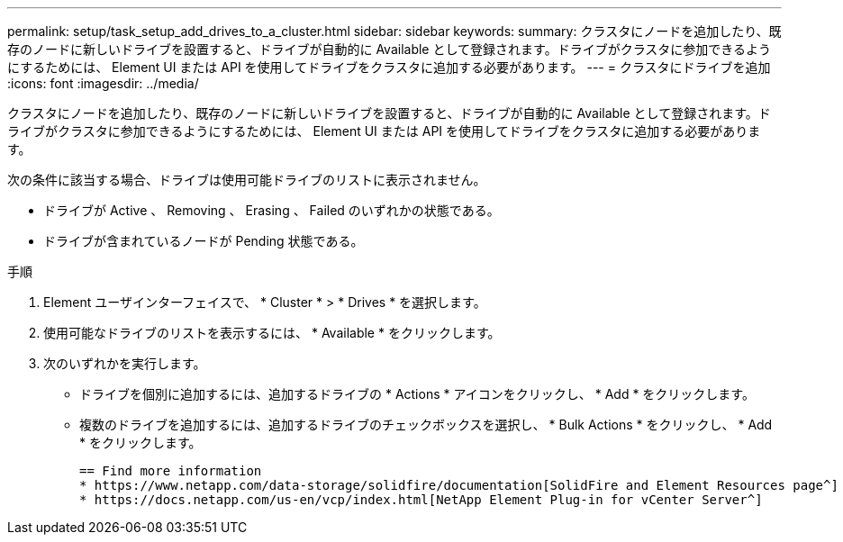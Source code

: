 ---
permalink: setup/task_setup_add_drives_to_a_cluster.html 
sidebar: sidebar 
keywords:  
summary: クラスタにノードを追加したり、既存のノードに新しいドライブを設置すると、ドライブが自動的に Available として登録されます。ドライブがクラスタに参加できるようにするためには、 Element UI または API を使用してドライブをクラスタに追加する必要があります。 
---
= クラスタにドライブを追加
:icons: font
:imagesdir: ../media/


[role="lead"]
クラスタにノードを追加したり、既存のノードに新しいドライブを設置すると、ドライブが自動的に Available として登録されます。ドライブがクラスタに参加できるようにするためには、 Element UI または API を使用してドライブをクラスタに追加する必要があります。

次の条件に該当する場合、ドライブは使用可能ドライブのリストに表示されません。

* ドライブが Active 、 Removing 、 Erasing 、 Failed のいずれかの状態である。
* ドライブが含まれているノードが Pending 状態である。


.手順
. Element ユーザインターフェイスで、 * Cluster * > * Drives * を選択します。
. 使用可能なドライブのリストを表示するには、 * Available * をクリックします。
. 次のいずれかを実行します。
+
** ドライブを個別に追加するには、追加するドライブの * Actions * アイコンをクリックし、 * Add * をクリックします。
** 複数のドライブを追加するには、追加するドライブのチェックボックスを選択し、 * Bulk Actions * をクリックし、 * Add * をクリックします。
+
....
== Find more information
* https://www.netapp.com/data-storage/solidfire/documentation[SolidFire and Element Resources page^]
* https://docs.netapp.com/us-en/vcp/index.html[NetApp Element Plug-in for vCenter Server^]
....



